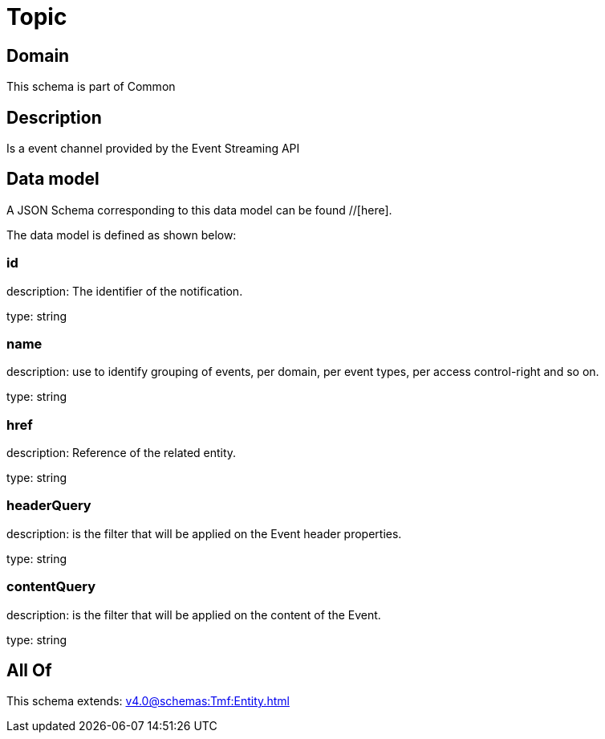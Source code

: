 = Topic

[#domain]
== Domain

This schema is part of Common

[#description]
== Description
Is a event channel provided by the Event Streaming API


[#data_model]
== Data model

A JSON Schema corresponding to this data model can be found //[here].



The data model is defined as shown below:


=== id
description: The identifier of the notification.

type: string


=== name
description: use to identify grouping of events, per domain, per event types, per access control-right and so on.

type: string


=== href
description: Reference of the related entity.

type: string


=== headerQuery
description: is the filter that will be applied on the Event header properties.

type: string


=== contentQuery
description: is the filter that will be applied on the content of the Event.

type: string


[#all_of]
== All Of

This schema extends: xref:v4.0@schemas:Tmf:Entity.adoc[]
